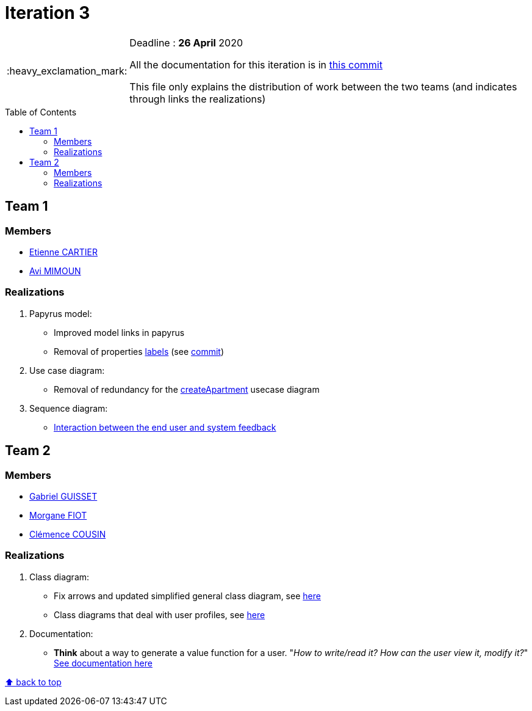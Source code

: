 :tip-caption: :bulb:
:note-caption: :information_source:
:important-caption: :heavy_exclamation_mark:
:caution-caption: :fire:
:warning-caption: :warning:     
:imagesdir: img/
:toc:
:toc-placement!:

= Iteration 3

[IMPORTANT]
====

Deadline : **26 April** 2020

All the documentation for this iteration is in link:https://github.com/av1m/Apartments/tree/6b45bcc6e1f4c0491a7c7efb92780ec02d1a9a43/doc[this commit]

This file only explains the distribution of work between the two teams (and indicates through links the realizations)

====

toc::[]

== Team 1

=== Members

- link:https://github.com/EtienneCartier[Etienne CARTIER]
- link:https://github.com/av1m[Avi MIMOUN]

=== Realizations

1. Papyrus model: 

* Improved model links in papyrus
* Removal of properties link:https://github.com/oliviercailloux/UML/blob/master/Papyrus/Various.adoc#avoid-labels[labels] (see link:https://github.com/av1m/apartments/commit/deb4fe398064ed038a34cd09f329bf3dff4e3b65[commit])

2. Use case diagram:

* Removal of redundancy for the link:existing-project.adoc#createapartmentgui[createApartment] usecase diagram

3. Sequence diagram:

* link:diagram.adoc#2-3-sequence[Interaction between the end user and system feedback]

== Team 2

=== Members

- link:https://github.com/GabG02[Gabriel GUISSET]
- link:https://github.com/MorganeFt[Morgane FIOT]
- link:https://github.com/clemencecousin[Clémence COUSIN]

=== Realizations

1. Class diagram:

* Fix arrows and updated simplified general class diagram, see link:diagram.adoc#1-diagrams-showing-the-application-in-real-time[here]
* Class diagrams that deal with user profiles, see link:diagram.adoc#2-2-class[here] 

2. Documentation:

* **Think** about a way to generate a value function for a user. "_How to write/read it? How can the user view it, modify it?_" +
link:development.adoc#value-function[See documentation here]

[%hardbreaks]
link:#toc[⬆ back to top]

